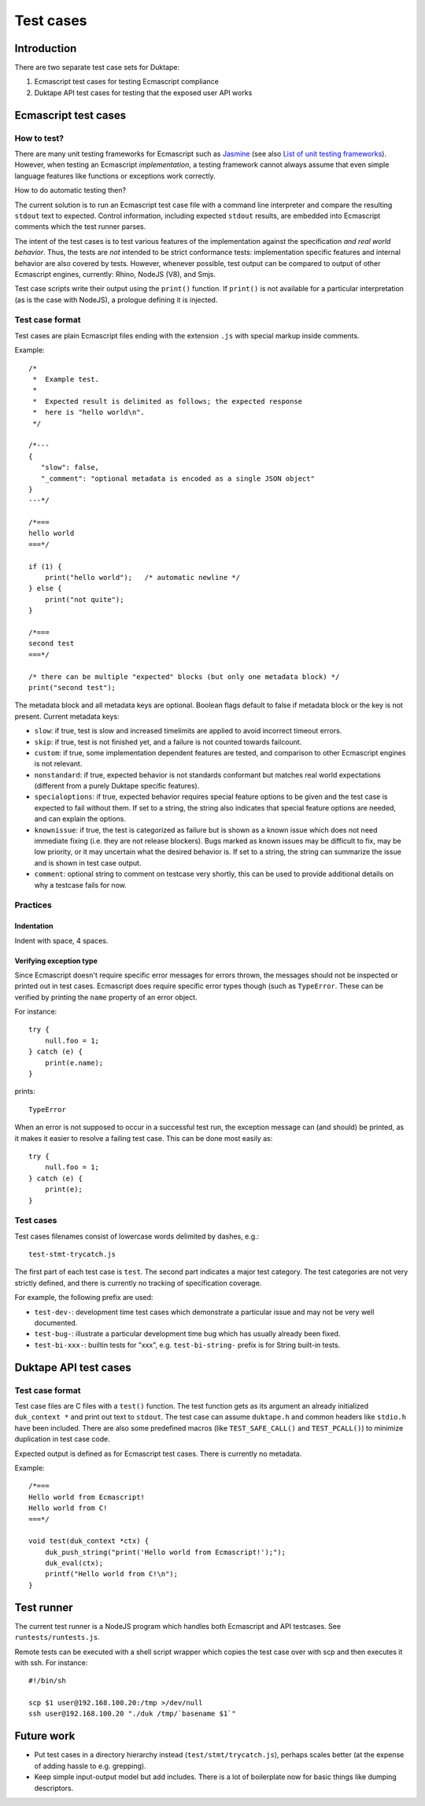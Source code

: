 ==========
Test cases
==========

Introduction
============

There are two separate test case sets for Duktape:

1. Ecmascript test cases for testing Ecmascript compliance

2. Duktape API test cases for testing that the exposed user API works

Ecmascript test cases
=====================

How to test?
------------

There are many unit testing frameworks for Ecmascript such as `Jasmine`_
(see also `List of unit testing frameworks`_).  However, when testing an
Ecmascript *implementation*, a testing framework cannot always assume
that even simple language features like functions or exceptions work
correctly.

How to do automatic testing then?

.. _Jasmine: http://pivotal.github.com/jasmine/
.. _List of unit testing frameworks: http://en.wikipedia.org/wiki/List_of_unit_testing_frameworks#JavaScript

The current solution is to run an Ecmascript test case file with a command
line interpreter and compare the resulting ``stdout`` text to expected.
Control information, including expected ``stdout`` results, are embedded
into Ecmascript comments which the test runner parses.

The intent of the test cases is to test various features of the implementation
against the specification *and real world behavior*.  Thus, the tests are
*not* intended to be strict conformance tests: implementation specific
features and internal behavior are also covered by tests.  However, whenever
possible, test output can be compared to output of other Ecmascript engines,
currently: Rhino, NodeJS (V8), and Smjs.

Test case scripts write their output using the ``print()`` function.  If
``print()`` is not available for a particular interpretation (as is the case
with NodeJS), a prologue defining it is injected.

Test case format
----------------

Test cases are plain Ecmascript files ending with the extension ``.js`` with
special markup inside comments.

Example::

  /*
   *  Example test.
   *
   *  Expected result is delimited as follows; the expected response
   *  here is "hello world\n".
   */

  /*---
  {
     "slow": false,
     "_comment": "optional metadata is encoded as a single JSON object"
  }
  ---*/

  /*===
  hello world
  ===*/

  if (1) {
      print("hello world");   /* automatic newline */
  } else {
      print("not quite");
  }

  /*===
  second test
  ===*/

  /* there can be multiple "expected" blocks (but only one metadata block) */
  print("second test");

The metadata block and all metadata keys are optional.  Boolean flags
default to false if metadata block or the key is not present.  Current
metadata keys:

* ``slow``: if true, test is slow and increased timelimits are applied
  to avoid incorrect timeout errors.

* ``skip``: if true, test is not finished yet, and a failure is not
  counted towards failcount.

* ``custom``: if true, some implementation dependent features are tested,
  and comparison to other Ecmascript engines is not relevant.

* ``nonstandard``: if true, expected behavior is not standards conformant
  but matches real world expectations (different from a purely Duktape
  specific features).

* ``specialoptions``: if true, expected behavior requires special feature
  options to be given and the test case is expected to fail without them.
  If set to a string, the string also indicates that special feature options
  are needed, and can explain the options.

* ``knownissue``: if true, the test is categorized as failure but is shown
  as a known issue which does not need immediate fixing (i.e. they are not
  release blockers).  Bugs marked as known issues may be difficult to fix,
  may be low priority, or it may uncertain what the desired behavior is.
  If set to a string, the string can summarize the issue and is shown in
  test case output.

* ``comment``: optional string to comment on testcase very shortly, this can
  be used to provide additional details on why a testcase fails for now.

Practices
---------

Indentation
:::::::::::

Indent with space, 4 spaces.

Verifying exception type
::::::::::::::::::::::::

Since Ecmascript doesn't require specific error messages for errors
thrown, the messages should not be inspected or printed out in test
cases.  Ecmascript does require specific error types though (such as
``TypeError``.  These can be verified by printing the ``name``
property of an error object.

For instance::

  try {
      null.foo = 1;
  } catch (e) {
      print(e.name);
  }

prints::

  TypeError

When an error is not supposed to occur in a successful test run, the
exception message can (and should) be printed, as it makes it easier
to resolve a failing test case.  This can be done most easily as::

  try {
      null.foo = 1;
  } catch (e) {
      print(e);
  }

Test cases
----------

Test cases filenames consist of lowercase words delimited by dashes, e.g.::

  test-stmt-trycatch.js

The first part of each test case is ``test``.  The second part indicates a
major test category.  The test categories are not very strictly defined, and
there is currently no tracking of specification coverage.

For example, the following prefix are used:

* ``test-dev-``: development time test cases which demonstrate a particular
  issue and may not be very well documented.

* ``test-bug-``: illustrate a particular development time bug which has usually
  already been fixed.

* ``test-bi-xxx-``: builtin tests for "xxx", e.g. ``test-bi-string-`` prefix
  is for String built-in tests.

Duktape API test cases
======================

Test case format
----------------

Test case files are C files with a ``test()`` function.  The test function
gets as its argument an already initialized ``duk_context *`` and print out
text to ``stdout``.  The test case can assume ``duktape.h`` and common headers
like ``stdio.h`` have been included.  There are also some predefined macros
(like ``TEST_SAFE_CALL()`` and ``TEST_PCALL()``) to minimize duplication in
test case code.

Expected output is defined as for Ecmascript test cases.  There is currently
no metadata.

Example::

  /*===
  Hello world from Ecmascript!
  Hello world from C!
  ===*/

  void test(duk_context *ctx) {
      duk_push_string("print('Hello world from Ecmascript!');");
      duk_eval(ctx);
      printf("Hello world from C!\n");
  }

Test runner
===========

The current test runner is a NodeJS program which handles both Ecmascript
and API testcases.  See ``runtests/runtests.js``.

Remote tests can be executed with a shell script wrapper which copies the
test case over with scp and then executes it with ssh.  For instance::

  #!/bin/sh

  scp $1 user@192.168.100.20:/tmp >/dev/null
  ssh user@192.168.100.20 "./duk /tmp/`basename $1`"

Future work
===========

* Put test cases in a directory hierarchy instead (``test/stmt/trycatch.js``),
  perhaps scales better (at the expense of adding hassle to e.g. grepping).

* Keep simple input-output model but add includes.  There is a lot of
  boilerplate now for basic things like dumping descriptors.


